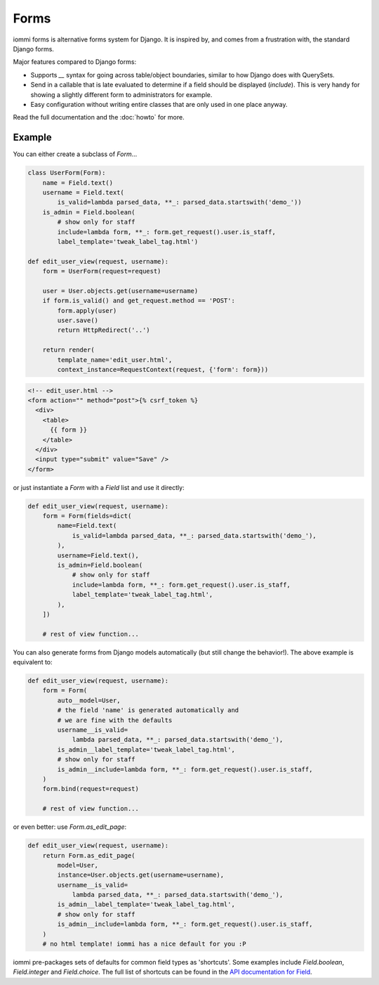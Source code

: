 Forms
=====

iommi forms is alternative forms system for Django. It is inspired by, and
comes from a frustration with, the standard Django forms.

Major features compared to Django forms:

- Supports `__` syntax for going across table/object boundaries, similar to how Django does with QuerySets.
- Send in a callable that is late evaluated to determine if a field should be displayed (`include`). This is very handy for showing a slightly different form to administrators for example.
- Easy configuration without writing entire classes that are only used in one place anyway.

Read the full documentation and the :doc:`howto` for more.


Example
-------

You can either create a subclass of `Form`...

.. code:: python

    class UserForm(Form):
        name = Field.text()
        username = Field.text(
            is_valid=lambda parsed_data, **_: parsed_data.startswith('demo_'))
        is_admin = Field.boolean(
            # show only for staff
            include=lambda form, **_: form.get_request().user.is_staff,
            label_template='tweak_label_tag.html')

    def edit_user_view(request, username):
        form = UserForm(request=request)

        user = User.objects.get(username=username)
        if form.is_valid() and get_request.method == 'POST':
            form.apply(user)
            user.save()
            return HttpRedirect('..')

        return render(
            template_name='edit_user.html',
            context_instance=RequestContext(request, {'form': form}))

.. code:: html

    <!-- edit_user.html -->
    <form action="" method="post">{% csrf_token %}
      <div>
        <table>
          {{ form }}
        </table>
      </div>
      <input type="submit" value="Save" />
    </form>

or just instantiate a `Form` with a `Field` list and use it directly:

.. code:: python

    def edit_user_view(request, username):
        form = Form(fields=dict(
            name=Field.text(
                is_valid=lambda parsed_data, **_: parsed_data.startswith('demo_'),
            ),
            username=Field.text(),
            is_admin=Field.boolean(
                # show only for staff
                include=lambda form, **_: form.get_request().user.is_staff,
                label_template='tweak_label_tag.html',
            ),
        ])

        # rest of view function...


You can also generate forms from Django models automatically (but still
change the behavior!). The above example is equivalent to:

.. code:: python

    def edit_user_view(request, username):
        form = Form(
            auto__model=User,
            # the field 'name' is generated automatically and
            # we are fine with the defaults
            username__is_valid=
                lambda parsed_data, **_: parsed_data.startswith('demo_'),
            is_admin__label_template='tweak_label_tag.html',
            # show only for staff
            is_admin__include=lambda form, **_: form.get_request().user.is_staff,
        )
        form.bind(request=request)

        # rest of view function...

or even better: use `Form.as_edit_page`:

.. code:: python

    def edit_user_view(request, username):
        return Form.as_edit_page(
            model=User,
            instance=User.objects.get(username=username),
            username__is_valid=
                lambda parsed_data, **_: parsed_data.startswith('demo_'),
            is_admin__label_template='tweak_label_tag.html',
            # show only for staff
            is_admin__include=lambda form, **_: form.get_request().user.is_staff,
        )
        # no html template! iommi has a nice default for you :P

iommi pre-packages sets of defaults for common field types as 'shortcuts'.
Some examples include `Field.boolean`, `Field.integer` and `Field.choice`.
The full list of shortcuts can be found in the
`API documentation for Field <api.html#iommi.Field>`_.

